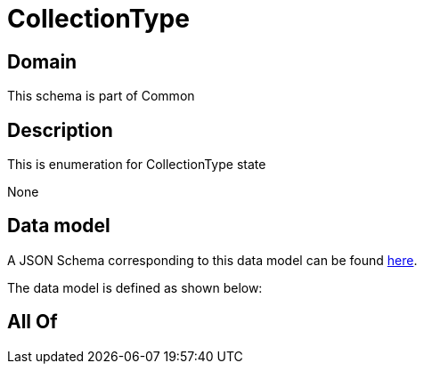 = CollectionType

[#domain]
== Domain

This schema is part of Common

[#description]
== Description

This is enumeration for CollectionType state

None

[#data_model]
== Data model

A JSON Schema corresponding to this data model can be found https://tmforum.org[here].

The data model is defined as shown below:


[#all_of]
== All Of

